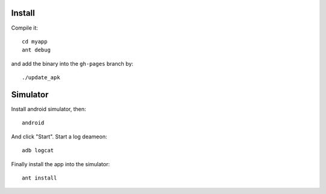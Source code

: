 Install
-------

Compile it::

    cd myapp
    ant debug

and add the binary into the ``gh-pages`` branch by::

    ./update_apk

Simulator
---------

Install android simulator, then::

    android

And click "Start". Start a log deameon::

    adb logcat

Finally install the app into the simulator::

    ant install
